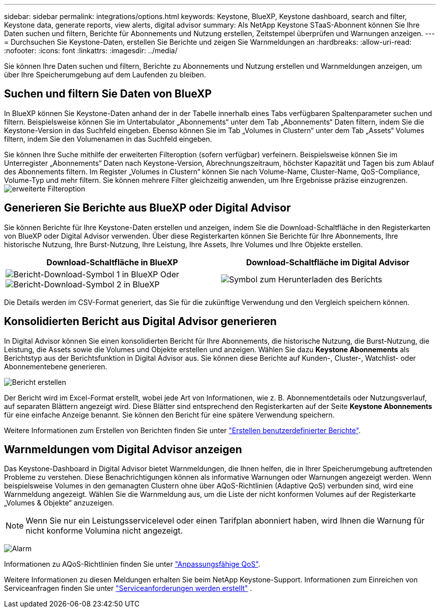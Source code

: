 ---
sidebar: sidebar 
permalink: integrations/options.html 
keywords: Keystone, BlueXP, Keystone dashboard, search and filter, Keystone data, generate reports, view alerts, digital advisor 
summary: Als NetApp Keystone STaaS-Abonnent können Sie Ihre Daten suchen und filtern, Berichte für Abonnements und Nutzung erstellen, Zeitstempel überprüfen und Warnungen anzeigen. 
---
= Durchsuchen Sie Keystone-Daten, erstellen Sie Berichte und zeigen Sie Warnmeldungen an
:hardbreaks:
:allow-uri-read: 
:nofooter: 
:icons: font
:linkattrs: 
:imagesdir: ../media/


[role="lead"]
Sie können Ihre Daten suchen und filtern, Berichte zu Abonnements und Nutzung erstellen und Warnmeldungen anzeigen, um über Ihre Speicherumgebung auf dem Laufenden zu bleiben.



== Suchen und filtern Sie Daten von BlueXP

In BlueXP können Sie Keystone-Daten anhand der in der Tabelle innerhalb eines Tabs verfügbaren Spaltenparameter suchen und filtern. Beispielsweise können Sie im Untertabulator „Abonnements“ unter dem Tab „Abonnements“ Daten filtern, indem Sie die Keystone-Version in das Suchfeld eingeben. Ebenso können Sie im Tab „Volumes in Clustern“ unter dem Tab „Assets“ Volumes filtern, indem Sie den Volumenamen in das Suchfeld eingeben.

Sie können Ihre Suche mithilfe der erweiterten Filteroption (sofern verfügbar) verfeinern. Beispielsweise können Sie im Unterregister „Abonnements“ Daten nach Keystone-Version, Abrechnungszeitraum, höchster Kapazität und Tagen bis zum Ablauf des Abonnements filtern. Im Register „Volumes in Clustern“ können Sie nach Volume-Name, Cluster-Name, QoS-Compliance, Volume-Typ und mehr filtern. Sie können mehrere Filter gleichzeitig anwenden, um Ihre Ergebnisse präzise einzugrenzen. image:bxp-filter-search.png["erweiterte Filteroption"]



== Generieren Sie Berichte aus BlueXP oder Digital Advisor

Sie können Berichte für Ihre Keystone-Daten erstellen und anzeigen, indem Sie die Download-Schaltfläche in den Registerkarten von BlueXP oder Digital Advisor verwenden. Über diese Registerkarten können Sie Berichte für Ihre Abonnements, Ihre historische Nutzung, Ihre Burst-Nutzung, Ihre Leistung, Ihre Assets, Ihre Volumes und Ihre Objekte erstellen.

[cols="1,1"]
|===
| Download-Schaltfläche in BlueXP | Download-Schaltfläche im Digital Advisor 


| image:bluexp-download-report-1.png["Bericht-Download-Symbol 1 in BlueXP"] Oder image:bluexp-download-report-2.png["Bericht-Download-Symbol 2 in BlueXP"] | image:download-report-da.png["Symbol zum Herunterladen des Berichts"] 
|===
Die Details werden im CSV-Format generiert, das Sie für die zukünftige Verwendung und den Vergleich speichern können.



== Konsolidierten Bericht aus Digital Advisor generieren

In Digital Advisor können Sie einen konsolidierten Bericht für Ihre Abonnements, die historische Nutzung, die Burst-Nutzung, die Leistung, die Assets sowie die Volumes und Objekte erstellen und anzeigen. Wählen Sie dazu *Keystone Abonnements* als Berichtstyp aus der Berichtsfunktion in Digital Advisor aus. Sie können diese Berichte auf Kunden-, Cluster-, Watchlist- oder Abonnementebene generieren.

image:report-generation.png["Bericht erstellen"]

Der Bericht wird im Excel-Format erstellt, wobei jede Art von Informationen, wie z. B. Abonnementdetails oder Nutzungsverlauf, auf separaten Blättern angezeigt wird. Diese Blätter sind entsprechend den Registerkarten auf der Seite *Keystone Abonnements* für eine einfache Anzeige benannt. Sie können den Bericht für eine spätere Verwendung speichern.

Weitere Informationen zum Erstellen von Berichten finden Sie unter link:https://docs.netapp.com/us-en/active-iq/task_generate_reports.html["Erstellen benutzerdefinierter Berichte"^].



== Warnmeldungen vom Digital Advisor anzeigen

Das Keystone-Dashboard in Digital Advisor bietet Warnmeldungen, die Ihnen helfen, die in Ihrer Speicherumgebung auftretenden Probleme zu verstehen. Diese Benachrichtigungen können als informative Warnungen oder Warnungen angezeigt werden. Wenn beispielsweise Volumes in den gemanagten Clustern ohne über AQoS-Richtlinien (Adaptive QoS) verbunden sind, wird eine Warnmeldung angezeigt. Wählen Sie die Warnmeldung aus, um die Liste der nicht konformen Volumes auf der Registerkarte „Volumes & Objekte“ anzuzeigen.


NOTE: Wenn Sie nur ein Leistungsservicelevel oder einen Tarifplan abonniert haben, wird Ihnen die Warnung für nicht konforme Volumina nicht angezeigt.

image:alert-aiq-3.png["Alarm"]

Informationen zu AQoS-Richtlinien finden Sie unter link:../concepts/qos.html["Anpassungsfähige QoS"].

Weitere Informationen zu diesen Meldungen erhalten Sie beim NetApp Keystone-Support. Informationen zum Einreichen von Serviceanfragen finden Sie unter link:../concepts/gssc.html#generating-service-requests["Serviceanforderungen werden erstellt"] .

